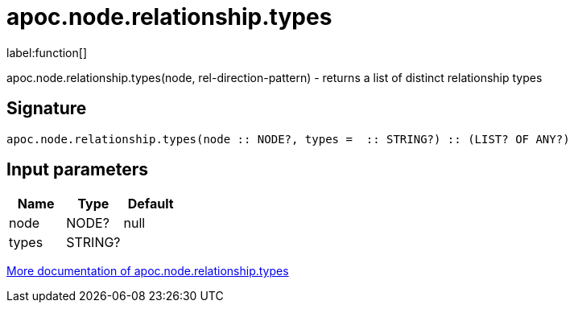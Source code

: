 ////
This file is generated by DocsTest, so don't change it!
////

= apoc.node.relationship.types
:description: This section contains reference documentation for the apoc.node.relationship.types function.

label:function[]

[.emphasis]
apoc.node.relationship.types(node, rel-direction-pattern) - returns a list of distinct relationship types

== Signature

[source]
----
apoc.node.relationship.types(node :: NODE?, types =  :: STRING?) :: (LIST? OF ANY?)
----

== Input parameters
[.procedures, opts=header]
|===
| Name | Type | Default 
|node|NODE?|null
|types|STRING?|
|===

xref::graph-querying/node-querying.adoc[More documentation of apoc.node.relationship.types,role=more information]

